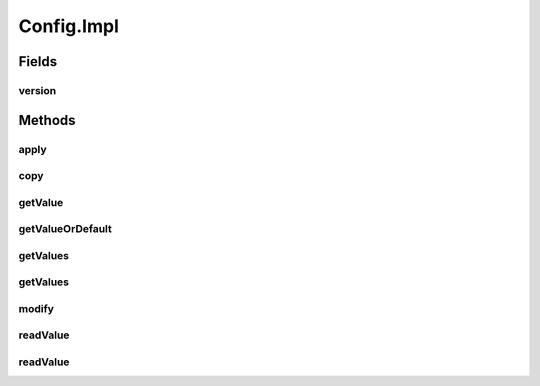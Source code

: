 .. java:import:: java.util Optional

.. java:import:: java.util ArrayList

.. java:import:: java.util Collection

.. java:import:: java.util HashMap

.. java:import:: java.util LinkedList

.. java:import:: java.util List

.. java:import:: java.util Map.Entry

.. java:import:: java.util UUID

.. java:import:: java.util.concurrent.atomic AtomicLong

Config.Impl
===========

.. java:package:: se.sics.kompics.config
   :noindex:

.. java:type:: public static class Impl implements Config
   :outertype: Config

Fields
------
version
^^^^^^^

.. java:field::  long version
   :outertype: Config.Impl

Methods
-------
apply
^^^^^

.. java:method:: public void apply(ConfigUpdate update, Optional<ValueMerger> customMergeLogic)
   :outertype: Config.Impl

copy
^^^^

.. java:method:: @Override public Config copy(boolean newVersionLine)
   :outertype: Config.Impl

getValue
^^^^^^^^

.. java:method:: @Override public <T> T getValue(String key, Class<T> type) throws ClassCastException
   :outertype: Config.Impl

getValueOrDefault
^^^^^^^^^^^^^^^^^

.. java:method:: @SuppressWarnings @Override public <T extends Object> T getValueOrDefault(String key, T defaultValue)
   :outertype: Config.Impl

getValues
^^^^^^^^^

.. java:method:: @SuppressWarnings @Override public <T> List<T> getValues(String key)
   :outertype: Config.Impl

getValues
^^^^^^^^^

.. java:method:: @SuppressWarnings @Override public <T> List<T> getValues(String key, Class<T> type)
   :outertype: Config.Impl

modify
^^^^^^

.. java:method:: @Override public Builder modify(UUID author)
   :outertype: Config.Impl

readValue
^^^^^^^^^

.. java:method:: @SuppressWarnings @Override public <T> Optional<T> readValue(String key)
   :outertype: Config.Impl

readValue
^^^^^^^^^

.. java:method:: @Override public <T> Optional<T> readValue(String key, Class<T> type)
   :outertype: Config.Impl

